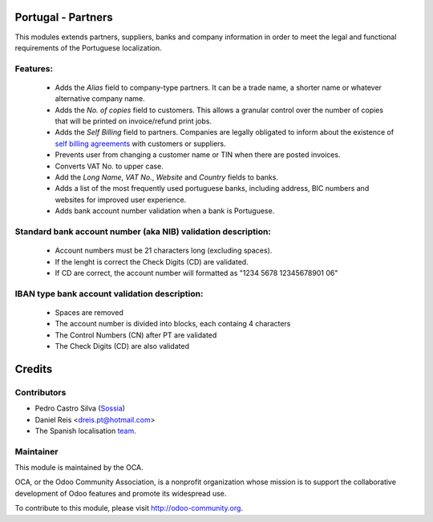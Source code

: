 Portugal - Partners
============================================================

This modules extends partners, suppliers, banks and company information in
order to meet the legal and functional requirements of the Portuguese
localization.

Features:
--------------

 * Adds the *Alias* field to company-type partners. It can be a trade name, a
   shorter name or whatever alternative company name.
 * Adds the *No. of copies* field to customers. This allows a granular control
   over the number of copies that will be printed on invoice/refund print jobs.
 * Adds the *Self Billing* field to partners. Companies are legally obligated
   to inform about the existence of `self billing agreements <https://www.gov.uk/guidance/vat-self-billing-arrangements>`_
   with customers or suppliers.
 * Prevents user from changing a customer name or TIN when there are posted
   invoices.
 * Converts VAT No. to upper case.
 * Add the *Long Name*, *VAT No.*, *Website* and *Country* fields to banks.
 * Adds a list of the most frequently used portuguese banks, including address,
   BIC numbers and websites for improved user experience.
 * Adds bank account number validation when a bank is Portuguese.



Standard bank account number (aka NIB) validation description:
-----------------------------------------------------------------------------

 * Account numbers must be 21 characters long (excluding spaces).
 * If the lenght is correct the Check Digits (CD) are validated.
 * If CD are correct, the account number will formatted as
   "1234 5678 12345678901 06"


IBAN type bank account validation description:
------------------------------------------------------------------------

 * Spaces are removed
 * The account number is divided into blocks, each containg 4 characters
 * The Control Numbers (CN) after PT are validated
 * The Check Digits (CD) are also validated

Credits
=======

Contributors
------------
* Pedro Castro Silva (`Sossia <http://www.sossia.pt>`_)
* Daniel Reis <dreis.pt@hotmail.com>
* The Spanish localisation `team <https://github.com/OCA/l10n-spain>`_.

Maintainer
----------

.. image:: http://odoo-community.org/logo.png
   :alt: Odoo Community Association
   :target: http://odoo-community.org

This module is maintained by the OCA.

OCA, or the Odoo Community Association, is a nonprofit organization whose mission is to support the collaborative development of Odoo features and promote its widespread use.

To contribute to this module, please visit http://odoo-community.org.
